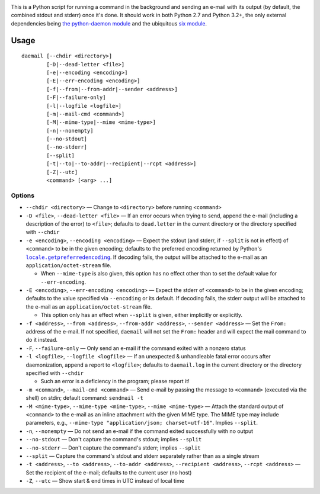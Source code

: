 .. |repostatus| image:: http://www.repostatus.org/badges/latest/active.svg
    :target: http://www.repostatus.org/#active
    :alt: Project Status: Active - The project has reached a stable, usable
          state and is being actively developed.

.. |license| image:: https://img.shields.io/github/license/jwodder/daemail.svg?maxAge=2592000
    :target: https://opensource.org/licenses/MIT
    :alt: MIT License

|repostatus| |license|

This is a Python script for running a command in the background and sending an
e-mail with its output (by default, the combined stdout and stderr) once it's
done.  It should work in both Python 2.7 and Python 3.2+, the only external
dependencies being `the python-daemon module
<https://pypi.python.org/pypi/python-daemon>`_ and the ubiquitous `six module
<https://pypi.python.org/pypi/six>`_.


Usage
=====

::

    daemail [--chdir <directory>]
            [-D|--dead-letter <file>]
            [-e|--encoding <encoding>]
            [-E|--err-encoding <encoding>]
            [-f|--from|--from-addr|--sender <address>]
            [-F|--failure-only]
            [-l|--logfile <logfile>]
            [-m|--mail-cmd <command>]
            [-M|--mime-type|--mime <mime-type>]
            [-n|--nonempty]
            [--no-stdout]
            [--no-stderr]
            [--split]
            [-t|--to|--to-addr|--recipient|--rcpt <address>]
            [-Z|--utc]
            <command> [<arg> ...]

Options
-------

- ``--chdir <directory>`` — Change to ``<directory>`` before running
  ``<command>``

- ``-D <file>``, ``--dead-letter <file>`` — If an error occurs when trying to
  send, append the e-mail (including a description of the error) to ``<file>``;
  defaults to ``dead.letter`` in the current directory or the directory
  specified with ``--chdir``

- ``-e <encoding>``, ``--encoding <encoding>`` — Expect the stdout (and stderr,
  if ``--split`` is not in effect) of ``<command>`` to be in the given
  encoding; defaults to the preferred encoding returned by Python's
  |getpreferredencoding|_.  If decoding fails, the output will be attached to
  the e-mail as an ``application/octet-stream`` file.

  - When ``--mime-type`` is also given, this option has no effect other than to
    set the default value for ``--err-encoding``.

- ``-E <encoding>``, ``--err-encoding <encoding>`` — Expect the stderr of
  ``<command>`` to be in the given encoding; defaults to the value specified
  via ``--encoding`` or its default.  If decoding fails, the stderr output will
  be attached to the e-mail as an ``application/octet-stream`` file.

  - This option only has an effect when ``--split`` is given, either implicitly
    or explicitly.

- ``-f <address>``, ``--from <address>``, ``--from-addr <address>``, ``--sender
  <address>`` — Set the ``From:`` address of the e-mail.  If not specified,
  ``daemail`` will not set the ``From:`` header and will expect the mail
  command to do it instead.

- ``-F``, ``--failure-only`` — Only send an e-mail if the command exited with a
  nonzero status

- ``-l <logfile>``, ``--logfile <logfile>`` — If an unexpected & unhandleable
  fatal error occurs after daemonization, append a report to ``<logfile>``;
  defaults to ``daemail.log`` in the current directory or the directory
  specified with ``--chdir``

  - Such an error is a deficiency in the program; please report it!

- ``-m <command>``, ``--mail-cmd <command>`` — Send e-mail by passing the
  message to ``<command>`` (executed via the shell) on stdin; default command:
  ``sendmail -t``

- ``-M <mime-type>``, ``--mime-type <mime-type>``, ``--mime <mime-type>`` —
  Attach the standard output of ``<command>`` to the e-mail as an inline
  attachment with the given MIME type.  The MIME type may include parameters,
  e.g., ``--mime-type "application/json; charset=utf-16"``.  Implies
  ``--split``.

- ``-n``, ``--nonempty`` — Do not send an e-mail if the command exited
  successfully with no output

- ``--no-stdout`` — Don't capture the command's stdout; implies ``--split``

- ``--no-stderr`` — Don't capture the command's stderr; implies ``--split``

- ``--split`` — Capture the command's stdout and stderr separately rather than
  as a single stream

- ``-t <address>``, ``--to <address>``, ``--to-addr <address>``, ``--recipient
  <address>``, ``--rcpt <address>`` — Set the recipient of the e-mail; defaults
  to the current user (no host)

- ``-Z``, ``--utc`` — Show start & end times in UTC instead of local time


.. |getpreferredencoding| replace:: ``locale.getpreferredencoding``
.. _getpreferredencoding: https://docs.python.org/3/library/locale.html#locale.getpreferredencoding
